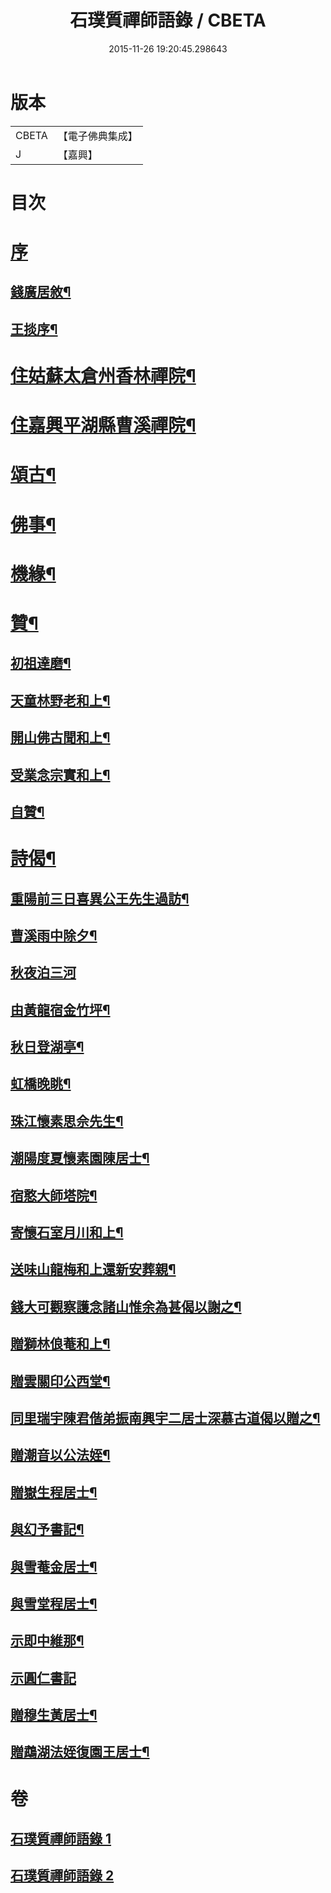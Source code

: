 #+TITLE: 石璞質禪師語錄 / CBETA
#+DATE: 2015-11-26 19:20:45.298643
* 版本
 |     CBETA|【電子佛典集成】|
 |         J|【嘉興】    |

* 目次
* [[file:KR6q0502_001.txt::001-0813a1][序]]
** [[file:KR6q0502_001.txt::001-0813a2][錢廣居敘¶]]
** [[file:KR6q0502_001.txt::0813c2][王掞序¶]]
* [[file:KR6q0502_001.txt::0814c4][住姑蘇太倉州香林禪院¶]]
* [[file:KR6q0502_002.txt::002-0819b4][住嘉興平湖縣曹溪禪院¶]]
* [[file:KR6q0502_002.txt::0820c2][頌古¶]]
* [[file:KR6q0502_002.txt::0821b22][佛事¶]]
* [[file:KR6q0502_002.txt::0821c6][機緣¶]]
* [[file:KR6q0502_002.txt::0822a2][贊¶]]
** [[file:KR6q0502_002.txt::0822a3][初祖達磨¶]]
** [[file:KR6q0502_002.txt::0822a6][天童林野老和上¶]]
** [[file:KR6q0502_002.txt::0822a9][開山佛古聞和上¶]]
** [[file:KR6q0502_002.txt::0822a12][受業念宗實和上¶]]
** [[file:KR6q0502_002.txt::0822a15][自贊¶]]
* [[file:KR6q0502_002.txt::0822a22][詩偈¶]]
** [[file:KR6q0502_002.txt::0822a23][重陽前三日喜異公王先生過訪¶]]
** [[file:KR6q0502_002.txt::0822a27][曹溪雨中除夕¶]]
** [[file:KR6q0502_002.txt::0822a30][秋夜泊三河]]
** [[file:KR6q0502_002.txt::0822b4][由黃龍宿金竹坪¶]]
** [[file:KR6q0502_002.txt::0822b7][秋日登湖亭¶]]
** [[file:KR6q0502_002.txt::0822b10][虹橋晚眺¶]]
** [[file:KR6q0502_002.txt::0822b13][珠江懷素思佘先生¶]]
** [[file:KR6q0502_002.txt::0822b16][潮陽度夏懷素園陳居士¶]]
** [[file:KR6q0502_002.txt::0822b19][宿憨大師塔院¶]]
** [[file:KR6q0502_002.txt::0822b24][寄懷石室月川和上¶]]
** [[file:KR6q0502_002.txt::0822b27][送味山龍梅和上還新安葬親¶]]
** [[file:KR6q0502_002.txt::0822b30][錢大可觀察護念諸山惟余為甚偈以謝之¶]]
** [[file:KR6q0502_002.txt::0822c3][贈獅林俍菴和上¶]]
** [[file:KR6q0502_002.txt::0822c6][贈雲關印公西堂¶]]
** [[file:KR6q0502_002.txt::0822c9][同里瑞宇陳君偕弟振南興宇二居士深慕古道偈以贈之¶]]
** [[file:KR6q0502_002.txt::0822c12][贈潮音以公法姪¶]]
** [[file:KR6q0502_002.txt::0822c15][贈嶽生程居士¶]]
** [[file:KR6q0502_002.txt::0822c18][與幻予書記¶]]
** [[file:KR6q0502_002.txt::0822c21][與雪菴金居士¶]]
** [[file:KR6q0502_002.txt::0822c24][與雪堂程居士¶]]
** [[file:KR6q0502_002.txt::0822c27][示即中維那¶]]
** [[file:KR6q0502_002.txt::0822c29][示圓仁書記]]
** [[file:KR6q0502_002.txt::0823a4][贈穆生黃居士¶]]
** [[file:KR6q0502_002.txt::0823a7][贈鵡湖法姪復園王居士¶]]
* 卷
** [[file:KR6q0502_001.txt][石璞質禪師語錄 1]]
** [[file:KR6q0502_002.txt][石璞質禪師語錄 2]]

